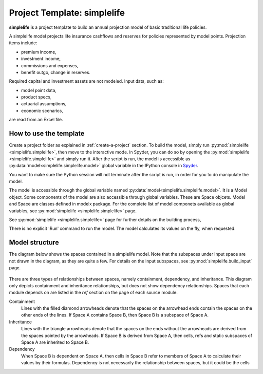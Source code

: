 .. module:: simplelife

Project Template: **simplelife**
================================

**simplelife** is a project template to build an annual projection
model of basic traditional life policies.

A simplelife model projects life insurance cashflows and reserves for policies
represented by model points. Projection items include:

* premium income,
* investment income,
* commissions and expenses,
* benefit outgo, change in reserves.

Required capital and investment assets are not modeled.
Input data, such as:

* model point data,
* product specs,
* actuarial assumptions,
* economic scenarios,

are read from an Excel file.

How to use the template
-----------------------

Create a project folder as explained in :ref:`create-a-project` section.
To build the model, simply run :py:mod:`simplelife <simplelife.simplelife>`,
then move to the interactive mode. In Spyder, you can do so by opening the
:py:mod:`simplelife <simplelife.simplelife>` and simply run it.
After the script is run, the model is accessible
as :py:data:`model<simplelife.simplelife.model>` global variable
in the IPython console in `Spyder`_.


You want to make sure the Python session will not terminate after the script is run,
in order for you to do manipulate the model.

The model is accessible through the global variable named :py:data:`model<simplelife.simplelife.model>`.
It is a Model object. Some components of the model are also accessible through global variables.
These are Space objcets. Model and Space are classes defined in modelx package.
For the complete list of model componets available as global variables,
see :py:mod:`simplelife <simplelife.simplelife>` page.

See :py:mod:`simplelife <simplelife.simplelife>` page for further details on the building process,

There is no explicit 'Run' command to run the model. The model calculates its values on the fly, when requested.

.. _Spyder: https://pythonhosted.org/spyder/

Model structure
---------------

The diagram below shows the spaces contained in a simplelife model.
Note that the subspaces under Input space are not drawn in the diagram,
as they are quite a few. For details on the Input subspaces, see :py:mod:`simplelife.build_input` page.

.. figure:: /images/simplelife_drawio.png
   :width: 50%


.. autosummary::
   :toctree: generated/
   :template: llmodule.rst

   ~simplelife
   ~build_input
   ~lifetable
   ~policy
   ~assumptions
   ~economic
   ~projection


There are three types of relationships between spaces, namely containment,  dependency, and inheritance.
This diagram only depicts containment and inheritance relationships, but does not show dependency
relationships. Spaces that each module depends on are listed in the *ref* section on the page of each source module.

Containment
   Lines with the filled diamond arrowheads denote that the spaces on the arrowhead ends
   contain the spaces on the other ends of the lines.
   If Space A contains Space B, then Space B is a subspace of Space A.

Inheritance
   Lines with the triangle arrowheads denote that the spaces on the ends without the arrowheads are derived from the spaces pointed by the arrowheads.
   If Space B is derived from Space A, then cells, refs and static subspaces of Space A are inherited to Space B.

Dependency
   When Space B is dependent on Space A, then cells in Space B refer to members of Space A to calculate their values by their formulas.
   Dependency is not necessarily the relationship between spaces, but it could be the cells









   

   
   
   

   
   
   
